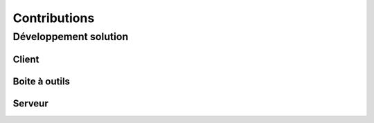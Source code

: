 Contributions
===================

Développement solution
----------------------

Client
~~~~~~

Boite à outils
~~~~~~~~~~~~~~

Serveur
~~~~~~